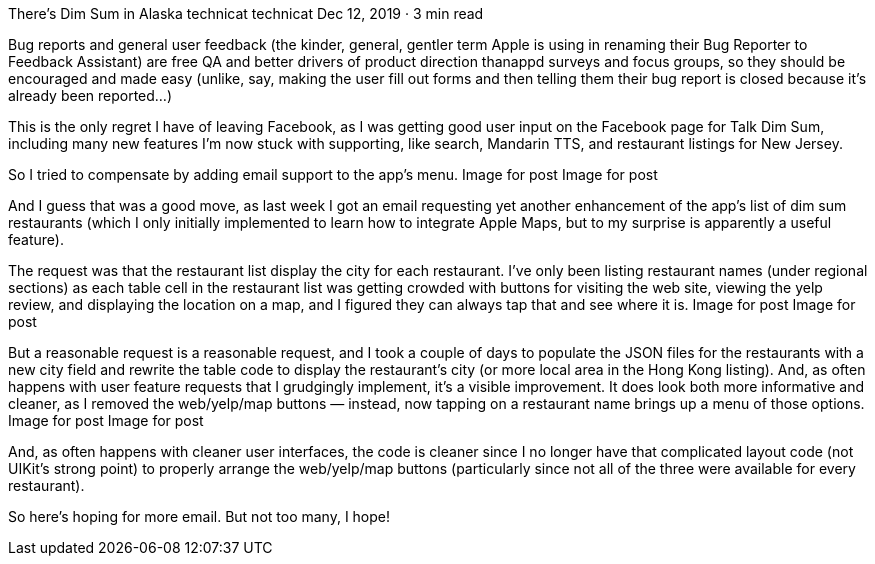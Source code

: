 There’s Dim Sum in Alaska
technicat
technicat
Dec 12, 2019 · 3 min read

Bug reports and general user feedback (the kinder, general, gentler term Apple is using in renaming their Bug Reporter to Feedback Assistant) are free QA and better drivers of product direction thanappd surveys and focus groups, so they should be encouraged and made easy (unlike, say, making the user fill out forms and then telling them their bug report is closed because it’s already been reported…)

This is the only regret I have of leaving Facebook, as I was getting good user input on the Facebook page for Talk Dim Sum, including many new features I’m now stuck with supporting, like search, Mandarin TTS, and restaurant listings for New Jersey.

So I tried to compensate by adding email support to the app’s menu.
Image for post
Image for post

And I guess that was a good move, as last week I got an email requesting yet another enhancement of the app’s list of dim sum restaurants (which I only initially implemented to learn how to integrate Apple Maps, but to my surprise is apparently a useful feature).

The request was that the restaurant list display the city for each restaurant. I’ve only been listing restaurant names (under regional sections) as each table cell in the restaurant list was getting crowded with buttons for visiting the web site, viewing the yelp review, and displaying the location on a map, and I figured they can always tap that and see where it is.
Image for post
Image for post

But a reasonable request is a reasonable request, and I took a couple of days to populate the JSON files for the restaurants with a new city field and rewrite the table code to display the restaurant’s city (or more local area in the Hong Kong listing). And, as often happens with user feature requests that I grudgingly implement, it’s a visible improvement. It does look both more informative and cleaner, as I removed the web/yelp/map buttons — instead, now tapping on a restaurant name brings up a menu of those options.
Image for post
Image for post

And, as often happens with cleaner user interfaces, the code is cleaner since I no longer have that complicated layout code (not UIKit’s strong point) to properly arrange the web/yelp/map buttons (particularly since not all of the three were available for every restaurant).

So here’s hoping for more email. But not too many, I hope!
